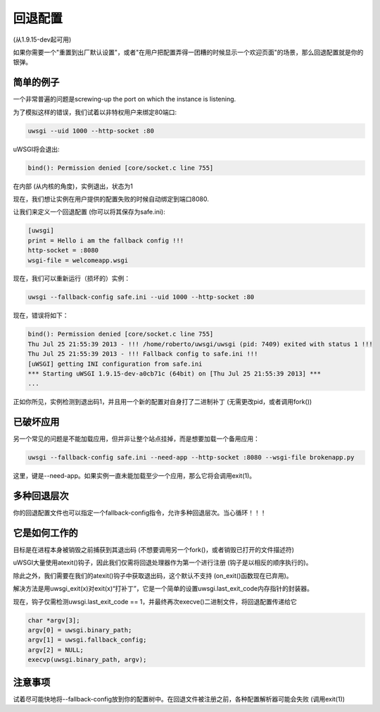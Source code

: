 回退配置
======================

(从1.9.15-dev起可用)

如果你需要一个"重置到出厂默认设置"，或者"在用户把配置弄得一团糟的时候显示一个欢迎页面"的场景，那么回退配置就是你的银弹。

简单的例子
***********

一个非常普遍的问题是screwing-up the port on which the instance is listening.

为了模拟这样的错误，我们试着以非特权用户来绑定80端口:

.. code-block:: sh

   uwsgi --uid 1000 --http-socket :80
   
uWSGI将会退出:

.. code-block:: sh

   bind(): Permission denied [core/socket.c line 755]
   
在内部 (从内核的角度)，实例退出，状态为1

现在，我们想让实例在用户提供的配置失败的时候自动绑定到端口8080.

让我们来定义一个回退配置 (你可以将其保存为safe.ini):

.. code-block:: ini

   [uwsgi]
   print = Hello i am the fallback config !!!
   http-socket = :8080
   wsgi-file = welcomeapp.wsgi
   
现在，我们可以重新运行（损坏的）实例：

.. code-block:: sh

   uwsgi --fallback-config safe.ini --uid 1000 --http-socket :80


现在，错误将如下：

.. code-block:: sh

   bind(): Permission denied [core/socket.c line 755]
   Thu Jul 25 21:55:39 2013 - !!! /home/roberto/uwsgi/uwsgi (pid: 7409) exited with status 1 !!!
   Thu Jul 25 21:55:39 2013 - !!! Fallback config to safe.ini !!!
   [uWSGI] getting INI configuration from safe.ini
   *** Starting uWSGI 1.9.15-dev-a0cb71c (64bit) on [Thu Jul 25 21:55:39 2013] ***
   ...
   
正如你所见，实例检测到退出码1，并且用一个新的配置对自身打了二进制补丁 (无需更改pid，或者调用fork())


已破坏应用
***********

另一个常见的问题是不能加载应用，但并非让整个站点挂掉，而是想要加载一个备用应用：

.. code-block:: sh

   uwsgi --fallback-config safe.ini --need-app --http-socket :8080 --wsgi-file brokenapp.py
   
这里，键是--need-app。如果实例一直未能加载至少一个应用，那么它将会调用exit(1)。

多种回退层次
************************

你的回退配置文件也可以指定一个fallback-config指令，允许多种回退层次。当心循环！！！

它是如何工作的
***************

目标是在进程本身被销毁之前捕获到其退出码 (不想要调用另一个fork()，或者销毁已打开的文件描述符)

uWSGI大量使用atexit()钩子，因此我们仅需将回退处理器作为第一个进行注册 (钩子是以相反的顺序执行的)。

除此之外，我们需要在我们的atexit()钩子中获取退出码，这个默认不支持 (on_exit()函数现在已弃用)。

解决方法是用uwsgi_exit(x)对exit(x)“打补丁”，它是一个简单的设置uwsgi.last_exit_code内存指针的封装器。

现在，钩子仅需检测uwsgi.last_exit_code == 1，并最终再次execve()二进制文件，将回退配置传递给它

.. code-block:: c

   char *argv[3];
   argv[0] = uwsgi.binary_path;
   argv[1] = uwsgi.fallback_config;
   argv[2] = NULL;
   execvp(uwsgi.binary_path, argv);
   
注意事项
**********

试着尽可能快地将--fallback-config放到你的配置树中。在回退文件被注册之前，各种配置解析器可能会失败 (调用exit(1))



